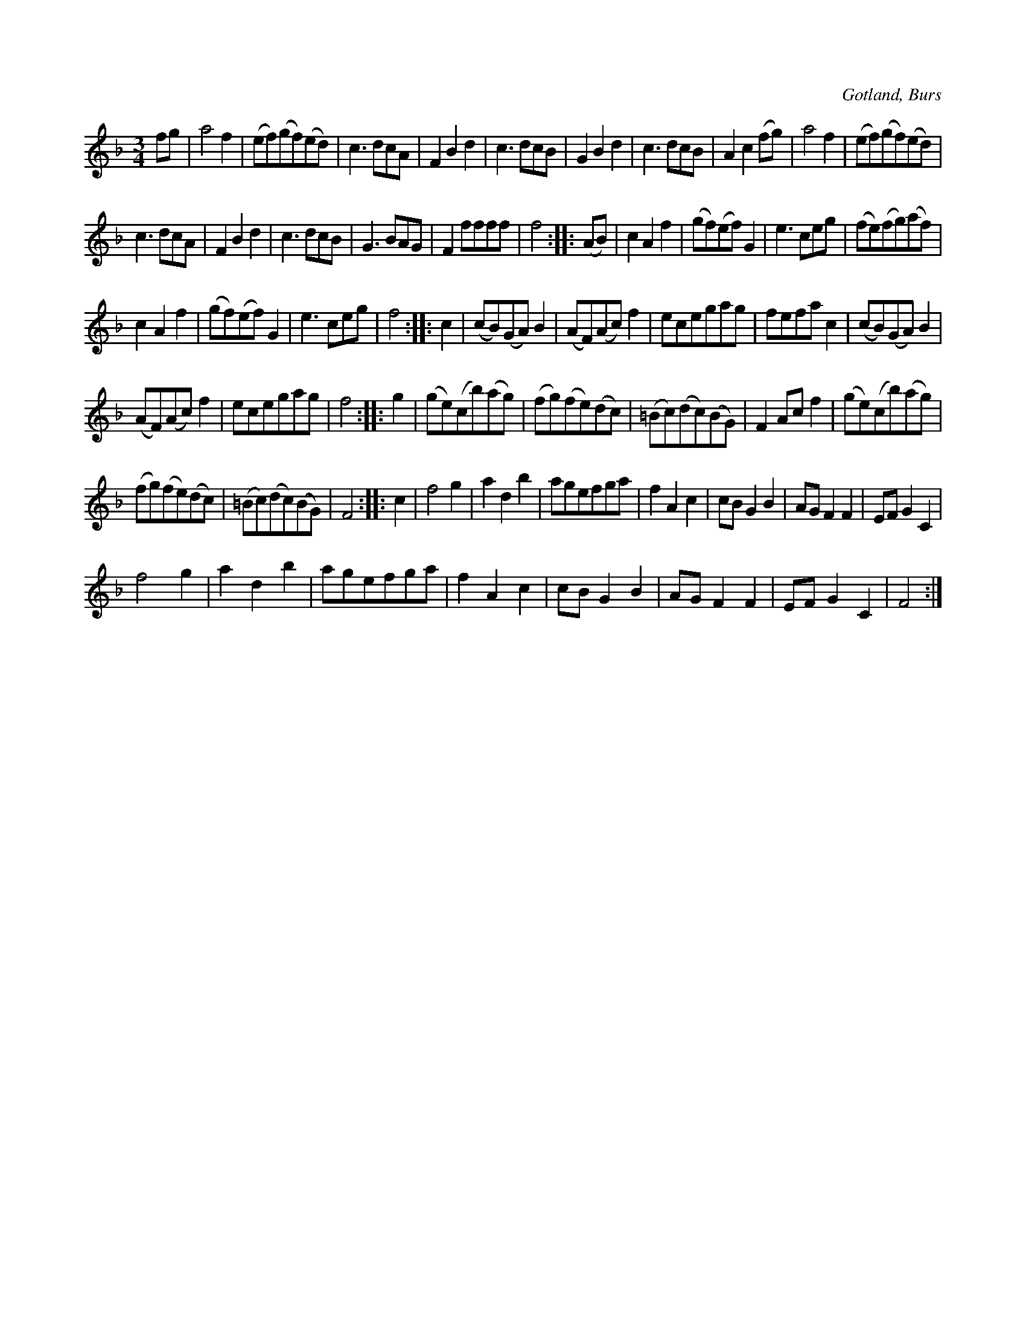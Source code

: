 X:438
T:
R:vals
S:Efter »Florsen» i Burs.
O:Gotland, Burs
M:3/4
L:1/8
K:F
fg|a4 f2|(ef)(gf)(ed)|c3 dcA|F2 B2 d2|c3 dcB|G2 B2 d2|c3 dcB|A2 c2 (fg)|a4 f2|(ef)(gf)(ed)|
c3 dcA|F2 B2 d2|c3 dcB|G3 BAG|F2 ffff|f4::(AB)|c2 A2 f2|(gf)(ef) G2|e3 ceg|(fe)(fg)(af)|
c2 A2 f2|(gf)(ef) G2|e3 ceg|f4::c2|(cB)(GA) B2|(AF)(Ac) f2|ecegag|fefa c2|(cB)(GA) B2|
(AF)(Ac) f2|ecegag|f4::g2|(ge)(cb)(ag)|(fg)(fe)(dc)|(=Bc)(dc)(BG)|F2 Ac f2|(ge)(cb)(ag)|
(fg)(fe)(dc)|(=Bc)(dc)(BG)|F4::c2|f4 g2|a2 d2 b2|agefga|f2 A2 c2|cB G2 B2|AG F2 F2|EF G2 C2|
f4 g2|a2 d2 b2|agefga|f2 A2 c2|cB G2 B2|AG F2 F2|EF G2 C2|F4:|

